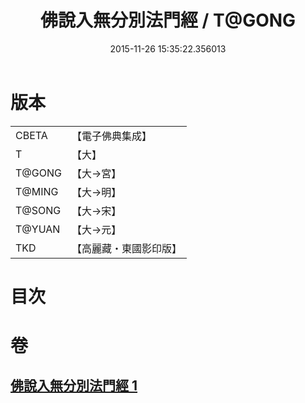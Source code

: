 #+TITLE: 佛說入無分別法門經 / T@GONG
#+DATE: 2015-11-26 15:35:22.356013
* 版本
 |     CBETA|【電子佛典集成】|
 |         T|【大】     |
 |    T@GONG|【大→宮】   |
 |    T@MING|【大→明】   |
 |    T@SONG|【大→宋】   |
 |    T@YUAN|【大→元】   |
 |       TKD|【高麗藏・東國影印版】|

* 目次
* 卷
** [[file:KR6i0292_001.txt][佛說入無分別法門經 1]]
